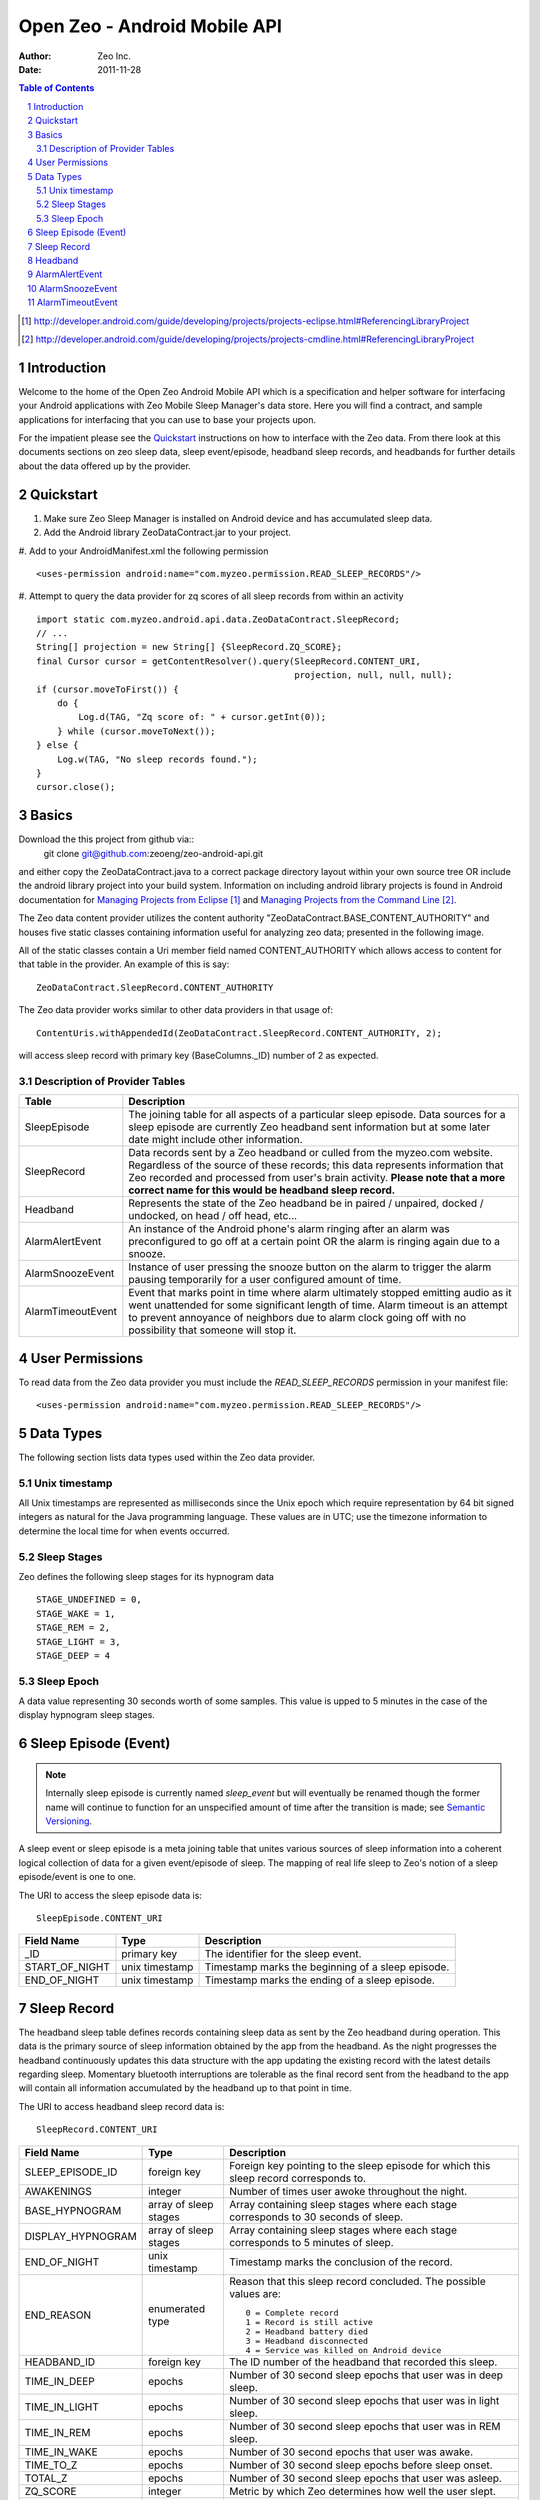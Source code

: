
=============================
Open Zeo - Android Mobile API
=============================

:author: Zeo Inc.
:date: 2011-11-28


.. contents:: Table of Contents
.. sectnum::
.. target-notes::


Introduction
============

Welcome to the home of the Open Zeo Android Mobile API which is a specification
and helper software for interfacing your Android applications with Zeo Mobile
Sleep Manager's data store. Here you will find a contract, and sample
applications for interfacing that you can use to base your projects upon.

For the impatient please see the Quickstart_ instructions on how to interface
with the Zeo data. From there look at this documents sections on zeo sleep
data, sleep event/episode, headband sleep records, and headbands for further
details about the data offered up by the provider.


Quickstart
==========

#. Make sure Zeo Sleep Manager is installed on Android device and has accumulated sleep data.

#. Add the Android library ZeoDataContract.jar to your project.

#. Add to your AndroidManifest.xml the following permission
::

   <uses-permission android:name="com.myzeo.permission.READ_SLEEP_RECORDS"/>

#. Attempt to query the data provider for zq scores of all sleep records from within an activity
::

   import static com.myzeo.android.api.data.ZeoDataContract.SleepRecord;
   // ...
   String[] projection = new String[] {SleepRecord.ZQ_SCORE};
   final Cursor cursor = getContentResolver().query(SleepRecord.CONTENT_URI,
                                                    projection, null, null, null);
   if (cursor.moveToFirst()) {
       do {
           Log.d(TAG, "Zq score of: " + cursor.getInt(0));
       } while (cursor.moveToNext());
   } else {
       Log.w(TAG, "No sleep records found.");
   }
   cursor.close();


Basics
======

Download the this project from github via::
   git clone git@github.com:zeoeng/zeo-android-api.git

and either copy the ZeoDataContract.java to a correct package directory layout
within your own source tree OR include the android library project into your
build system. Information on including android library projects is found in
Android documentation for `Managing Projects from Eclipse`_ and `Managing
Projects from the Command Line`_.

.. _`Managing Projects from Eclipse`: http://developer.android.com/guide/developing/projects/projects-eclipse.html#ReferencingLibraryProject
.. _`Managing Projects from the Command Line`: http://developer.android.com/guide/developing/projects/projects-cmdline.html#ReferencingLibraryProject

The Zeo data content provider utilizes the content authority
"ZeoDataContract.BASE_CONTENT_AUTHORITY" and houses five static classes
containing information useful for analyzing zeo data; presented in the
following image.

.. image:: doc/img/zeo-data-table-relationship.png
   :scale: 75 %
   :alt: SleepRecord, AlarmAlertEvent, AlarmSnoozeEvent, and AlarmTimeoutEvent join with SleepEpisode

All of the static classes contain a Uri member field named CONTENT_AUTHORITY
which allows access to content for that table in the provider.  An example of
this is say::

   ZeoDataContract.SleepRecord.CONTENT_AUTHORITY

The Zeo data provider works similar to other data providers in that usage of::

   ContentUris.withAppendedId(ZeoDataContract.SleepRecord.CONTENT_AUTHORITY, 2);

will access sleep record with primary key (BaseColumns._ID) number of 2 as
expected.

Description of Provider Tables
------------------------------

+-----------------+------------------------------------------------------------+
| Table           | Description                                                |
+=================+============================================================+
|SleepEpisode     |The joining table for all aspects of a particular sleep     |
|                 |episode. Data sources for a sleep episode are currently Zeo |
|                 |headband sent information but at some later date might      |
|                 |include other information.                                  |
+-----------------+------------------------------------------------------------+
|SleepRecord      |Data records sent by a Zeo headband or culled from the      |
|                 |myzeo.com website. Regardless of the source of these        |
|                 |records; this data represents information that Zeo recorded |
|                 |and processed from user's brain activity. **Please note that|
|                 |a more correct name for this would be headband sleep        |
|                 |record.**                                                   |
+-----------------+------------------------------------------------------------+
|Headband         |Represents the state of the Zeo headband be in paired /     |
|                 |unpaired, docked / undocked, on head / off head, etc...     |
+-----------------+------------------------------------------------------------+
|AlarmAlertEvent  |An instance of the Android phone's alarm ringing after an   |
|                 |alarm was preconfigured to go off at a certain point OR the |
|                 |alarm is ringing again due to a snooze.                     |
+-----------------+------------------------------------------------------------+
|AlarmSnoozeEvent |Instance of user pressing the snooze button on the alarm to |
|                 |trigger the alarm pausing temporarily for a user configured |
|                 |amount of time.                                             |
+-----------------+------------------------------------------------------------+
|AlarmTimeoutEvent|Event that marks point in time where alarm ultimately       |
|                 |stopped emitting audio as it went unattended for some       |
|                 |significant length of time. Alarm timeout is an attempt to  |
|                 |prevent annoyance of neighbors due to alarm clock going off |
|                 |with no possibility that someone will stop it.              |
+-----------------+------------------------------------------------------------+


User Permissions
================

To read data from the Zeo data provider you must include the
*READ_SLEEP_RECORDS* permission in your manifest file::

   <uses-permission android:name="com.myzeo.permission.READ_SLEEP_RECORDS"/>


Data Types
==========

The following section lists data types used within the Zeo data provider.

Unix timestamp
--------------

All Unix timestamps are represented as milliseconds since the Unix epoch which
require representation by 64 bit signed integers as natural for the Java
programming language. These values are in UTC; use the timezone information to
determine the local time for when events occurred.

Sleep Stages
------------

Zeo defines the following sleep stages for its hypnogram data
::

   STAGE_UNDEFINED = 0,
   STAGE_WAKE = 1,
   STAGE_REM = 2,
   STAGE_LIGHT = 3,
   STAGE_DEEP = 4

Sleep Epoch
-----------

A data value representing 30 seconds worth of some samples. This value is upped
to 5 minutes in the case of the display hypnogram sleep stages.


Sleep Episode (Event)
=====================

.. note::

   Internally sleep episode is currently named *sleep_event* but will
   eventually be renamed though the former name will continue to function for
   an unspecified amount of time after the transition is made; see `Semantic
   Versioning <http://semver.org/>`_.

A sleep event or sleep episode is a meta joining table that unites various
sources of sleep information into a coherent logical collection of data for a
given event/episode of sleep. The mapping of real life sleep to Zeo's notion of
a sleep episode/event is one to one.

The URI to access the sleep episode data is::

   SleepEpisode.CONTENT_URI

+--------------+--------------+-----------------------------------------------+
|Field Name    |Type          |Description                                    |
+==============+==============+===============================================+
|_ID           |primary key   |The identifier for the sleep event.            |
+--------------+--------------+-----------------------------------------------+
|START_OF_NIGHT|unix timestamp|Timestamp marks the beginning of a sleep       |
|              |              |episode.                                       |
+--------------+--------------+-----------------------------------------------+
|END_OF_NIGHT  |unix timestamp|Timestamp marks the ending of a sleep episode. |
+--------------+--------------+-----------------------------------------------+


Sleep Record
============

The headband sleep table defines records containing sleep data as sent by the
Zeo headband during operation. This data is the primary source of sleep
information obtained by the app from the headband. As the night progresses the
headband continuously updates this data structure with the app updating the
existing record with the latest details regarding sleep.  Momentary bluetooth
interruptions are tolerable as the final record sent from the headband to the
app will contain all information accumulated by the headband up to that point
in time.

The URI to access headband sleep record data is::

  SleepRecord.CONTENT_URI

+-----------------+------------+-----------------------------------------------+
|Field Name       |Type        |Description                                    |
+=================+============+===============================================+
|SLEEP_EPISODE_ID |foreign key |Foreign key pointing to the sleep episode for  |
|                 |            |which this sleep record corresponds to.        |
+-----------------+------------+-----------------------------------------------+
|AWAKENINGS       |integer     |Number of times user awoke throughout the      |
|                 |            |night.                                         |
+-----------------+------------+-----------------------------------------------+
|BASE_HYPNOGRAM   |array of    |Array containing sleep stages where each stage |
|                 |sleep stages|corresponds to 30 seconds of sleep.            |
+-----------------+------------+-----------------------------------------------+
|DISPLAY_HYPNOGRAM|array of    |Array containing sleep stages where each stage |
|                 |sleep stages|corresponds to 5 minutes of sleep.             |
+-----------------+------------+-----------------------------------------------+
|END_OF_NIGHT     |unix        |Timestamp marks the conclusion of the record.  |
|                 |timestamp   |                                               |
+-----------------+------------+-----------------------------------------------+
|END_REASON       |enumerated  |Reason that this sleep record concluded. The   |
|                 |type        |possible values are::                          |
|                 |            |                                               |
|                 |            |   0 = Complete record                         |
|                 |            |   1 = Record is still active                  |
|                 |            |   2 = Headband battery died                   |
|                 |            |   3 = Headband disconnected                   |
|                 |            |   4 = Service was killed on Android device    |
|                 |            |                                               |
+-----------------+------------+-----------------------------------------------+
|HEADBAND_ID      |foreign key |The ID number of the headband that recorded    |
|                 |            |this sleep.                                    |
+-----------------+------------+-----------------------------------------------+
|TIME_IN_DEEP     |epochs      |Number of 30 second sleep epochs that user was |
|                 |            |in deep sleep.                                 |
+-----------------+------------+-----------------------------------------------+
|TIME_IN_LIGHT    |epochs      |Number of 30 second sleep epochs that user was |
|                 |            |in light sleep.                                |
+-----------------+------------+-----------------------------------------------+
|TIME_IN_REM      |epochs      |Number of 30 second sleep epochs that user was |
|                 |            |in REM sleep.                                  |
+-----------------+------------+-----------------------------------------------+
|TIME_IN_WAKE     |epochs      |Number of 30 second epochs that user was awake.|
+-----------------+------------+-----------------------------------------------+
|TIME_TO_Z        |epochs      |Number of 30 second sleep epochs before sleep  |
|                 |            |onset.                                         |
+-----------------+------------+-----------------------------------------------+
|TOTAL_Z          |epochs      |Number of 30 second sleep epochs that user was |
|                 |            |asleep.                                        |
+-----------------+------------+-----------------------------------------------+
|ZQ_SCORE         |integer     |Metric by which Zeo determines how well the    |
|                 |            |user slept.                                    |
+-----------------+------------+-----------------------------------------------+
|TIMEZONE         |TZ string   |A timezone string in the form of::             |
|                 |            |                                               |
|                 |            |   America/New_York                            |
|                 |            |                                               |
|                 |            |that represents timezone Android device was in |
|                 |            |when record was recorded.                      |
+-----------------+------------+-----------------------------------------------+
|START_OF_NIGHT   |unix        |Timestamp marks the beginning of the record.   |
|                 |timestamp   |                                               |
+-----------------+------------+-----------------------------------------------+
|END_OF_NIGHT     |unix        |Timestamp marks the end of the record.         |
|                 |timestamp   |                                               |
+-----------------+------------+-----------------------------------------------+
|SOURCE           |enum        |The originating source for this record one of::|
|                 |            |                                               |
|                 |            |   0 = data source is primary (a headband)     |
|                 |            |   1 = data source is remote server (myzeo.com)|
|                 |            |                                               |
+-----------------+------------+-----------------------------------------------+


Headband
========

Representation of the state of the Zeo headband which is gathered form the
communication messaging system that occurs between the Android device and the
headband.

The URI to access headband sleep record data is::

   Headband.CONTENT_URI


+-------------------------+------------+-----------------------------------------------+
|Field Name               |Type        |Description                                    |
+=========================+============+===============================================+
|ALGORITHM_MODE           |enum        |The current mode of the sleep algorithm running|
|                         |            |on headband which is one of::                  |
|                         |            |                                               |
|                         |            |   -1 = undefined mode                         |
|                         |            |    0 = mode idle                              |
|                         |            |    1 = tentative active (starting up)         |
|                         |            |    2 = actively recording sleep               |
|                         |            |    3 = tentative idle (shutting down)         |
+-------------------------+------------+-----------------------------------------------+
|BLUETOOTH_ADDRESS        |6 byte      |String representation bluetooth 48 bit address |
|                         |string      |in the form of::                               |
|                         |            |                                               |
|                         |            |   11:22:33:44:55:66                           |
|                         |            |                                               |
|                         |            |which is natural for feeding to Android        |
|                         |            |BluetoothDevice.                               |
+-------------------------+------------+-----------------------------------------------+
|BLUETOOTH_FRIENDLY_NAME  |string      |Bluetooth name shown to the user.              |
+-------------------------+------------+-----------------------------------------------+
|BONDED                   |boolean     |Headband is bonded to the Android device.      |
+-------------------------+------------+-----------------------------------------------+
|CLOCK_OFFSET             |milliseconds|number of milliseconds offset between Android  |
|                         |            |device's notion of time versus the headband's. |
+-------------------------+------------+-----------------------------------------------+
|CONNECTED                |boolean     |Whether or not the headband is current         |
|                         |            |connected to the Android device.               |
+-------------------------+------------+-----------------------------------------------+
|DOCKED                   |boolean     |Flag that indicates headband is docked on the  |
|                         |            |charger.                                       |
+-------------------------+------------+-----------------------------------------------+
|ON_HEAD                  |boolean     |Flag indicates that headband is on the user's  |
|                         |            |head; false otherwise.                         |
+-------------------------+------------+-----------------------------------------------+
|SW_VERSION               |string      |The version of the firmware running on the     |
|                         |            |headband.                                      |
+-------------------------+------------+-----------------------------------------------+


AlarmAlertEvent
===============

An instance of the alarm ringing either due to alarm time, smart wake, or alarm
after snooze.

URI to access the alarm alert events is::

  AlarmAlertEvent.CONTENT_URI


+----------------+---------+---------------------------------------------------------+
|Field Name      |Type     |Description                                              |
|                |         |                                                         |
+================+=========+=========================================================+
|SLEEP_EPISODE_ID|foreign  |Foreign key pointing to the sleep episode for which this |
|                |key      |alert correspond to.                                     |
+----------------+---------+---------------------------------------------------------+
|REASON          |enum     |Reason the alarm rang populated when smart wake is       |
|                |         |enabled. This is the reason the headband thought to wake |
|                |         |user. Value is::                                         |
|                |         |                                                         |
|                |         |   0 = No reason for ring (alarm rang on time)           |
|                |         |   1 = User rising out of deep sleep                     |
|                |         |   2 = User went from non-REM to REM sleep               |
|                |         |   3 = User went from rem to non-rem sleep               |
|                |         |   4 = User was already awake so the alarm rang.         |
+----------------+---------+---------------------------------------------------------+
|SMART_WAKE      |boolean  |Flag indicates user requested that Zeo use its smart wake|
|                |         |capabilities to try to wake up user at most optimum time.|
+----------------+---------+---------------------------------------------------------+
|TIMESTAMP       |unix     |The Unix timestamp marking when the alarm went off.      |
|                |timestamp|                                                         |
+----------------+---------+---------------------------------------------------------+
|WAKE_TONE       |string   |A string that indicates what wake music was used to awake|
|                |         |the user. This can be either Zeo music or Android        |
|                |         |ringtones. Zeo Music is URI with content authority::     |
|                |         |                                                         |
|                |         |   content://com.myzeo.music                             |
|                |         |                                                         |
|                |         |Standard Android ringtone is::                           |
|                |         |                                                         |
|                |         |  media://                                               |
+----------------+---------+---------------------------------------------------------+
|WAKE_WINDOW     |integer  |The number of minutes prior to the alarm time that the   |
|                |         |user configured the alarm to possibly awake them when    |
|                |         |smart wake is enabled.                                   |
+----------------+---------+---------------------------------------------------------+


AlarmSnoozeEvent
================

Alarm snooze is a recording of the user snoozing the actively ringing
alarm. The duration (minutes) that the alarm snoozes was preconfigured by the
user for the alarm that went off (Zeo supports multiple alarms). Records of
this type store that information along with when the alarm was snoozed for
potential future analysis.


Content Uri for accessing snooze data is::

  AlarmSnoozeEvent.CONTENT_URI

+----------------+-------------------------------------------------------------------+
|Field Name      |Description                                                        |
+================+===================================================================+
|SLEEP_EPISODE_ID|Foreign key pointing to the sleep episode for which this snooze    |
|                |correspond to.                                                     |
+----------------+-------------------------------------------------------------------+
|DURATION        |Number of minutes the alarm was set to snooze after user triggered |
|                |snooze.                                                            |
+----------------+-------------------------------------------------------------------+
|TIMESTAMP       |Unix timestamp in milliseconds that represents the time when user  |
|                |pressed the snooze button.                                         |
+----------------+-------------------------------------------------------------------+


AlarmTimeoutEvent
=================

Alarm timeout is when the alarm rang for a number of minutes and then
automatically silenced itself to prevent an unattended alarm from ringing until
someone silences it or the Android device's battery dies. This setting is user
configurable per an alarm and records of this table capture an occurrence of
alarm timeout.

Content URI for accessing alarm timeout information is::

  AlarmTimeoutEvent.CONTENT_URI


+----------------+-------------------------------------------------------------------+
|Field Name      |Description                                                        |
+================+===================================================================+
|SLEEP_EPISODE_ID|Foreign key pointing to the sleep episode for which this timeout   |
|                |correspond to.                                                     |
+----------------+-------------------------------------------------------------------+
|DURATION        |Number of minutes the alarm rang before it automatically silenced  |
|                |due to lack of user intervention.                                  |
+----------------+-------------------------------------------------------------------+
|TIMESTAMP       |Uni timestamp when the alarm silenced itself due to timeout.       |
+----------------+-------------------------------------------------------------------+



